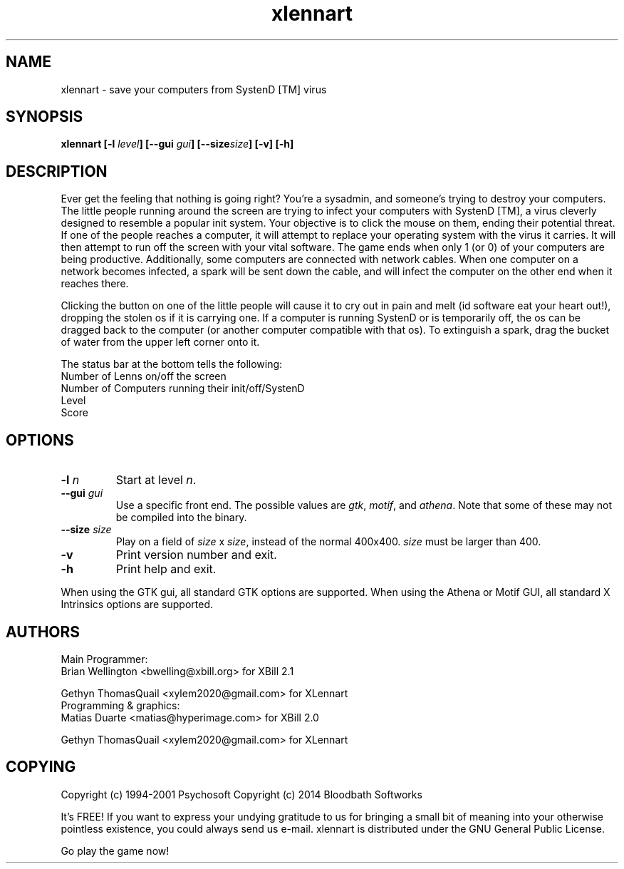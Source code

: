.\" This man page was originally written by pema@niksula.hut.fi for XBill
.\" It's currently maintained by xylem2020@gmail.com
.TH "xlennart" "6" "November 2014" "Version 1.0"
.SH NAME
xlennart \- save your computers from SystenD [TM] virus
.SH SYNOPSIS
.sp
.B xlennart [-l\fI level\fP] [--gui \fIgui\fP] [--size\fIsize\fP] [-v] [-h]
.SH DESCRIPTION
.PP
Ever get the feeling that nothing is going right?  You're a sysadmin, and
someone's trying to destroy your computers.  The little people running
around the screen are trying to infect your computers with SystenD [TM],
a virus cleverly designed to resemble a popular init system.  Your
objective is to click the mouse on them, ending their potential threat.
If one of the people reaches a computer, it will attempt to replace your
operating system with the virus it carries. It will then attempt to run off
the screen with your vital software.  The game ends when only 1 (or 0) of
your computers are being productive.  Additionally, some computers are
connected with network cables.  When one computer on a network becomes 
infected, a spark will be sent down the cable, and will infect the computer
on the other end when it reaches there.
.PP
Clicking the button on one of the little people will cause it to cry out in
pain and melt (id software eat your heart out!), dropping the stolen os if it
is carrying one.  If a computer is running SystenD or is temporarily off, the
os can be dragged back to the computer (or another computer compatible with
that os).  To extinguish a spark, drag the bucket of water from the upper
left corner onto it.
.PP
The status bar at the bottom tells the following:
.br
        Number of Lenns on/off the screen
.br
        Number of Computers running their init/off/SystenD
.br
        Level
.br
        Score
.SH OPTIONS
.TP
.B \-l\fI n\fP
Start at level \fIn\fP.
.TP
.B \--gui\fI gui
Use a specific front end.  The possible values are \fIgtk\fP, \fImotif\fP,
and \fIathena\fP.  Note that some of these may not be compiled into the
binary.
.TP
.B \--size\fI size\fP
Play on a field of \fIsize\fP x \fIsize\fP, instead of the normal 400x400.
\fIsize\fP must be larger than 400.
.TP
.B \-v
Print version number and exit.
.TP
.B \-h
Print help and exit.
.PP
When using the GTK gui, all standard GTK options are supported.  When using
the Athena or Motif GUI, all standard X Intrinsics options are supported.
.SH AUTHORS
Main Programmer:
.br
	Brian Wellington <bwelling@xbill.org> for XBill 2.1

	Gethyn ThomasQuail <xylem2020@gmail.com> for XLennart
.br
Programming & graphics:
.br
	Matias Duarte <matias@hyperimage.com> for XBill 2.0

	Gethyn ThomasQuail <xylem2020@gmail.com> for XLennart
.br

.SH COPYING
Copyright (c) 1994-2001 Psychosoft
Copyright (c) 2014 Bloodbath Softworks
.PP
It's FREE! If you want to express your undying gratitude to us for
bringing a small bit of meaning into your otherwise pointless
existence, you could always send us e-mail.
xlennart is distributed under the GNU General Public License.
.PP
Go play the game now!
